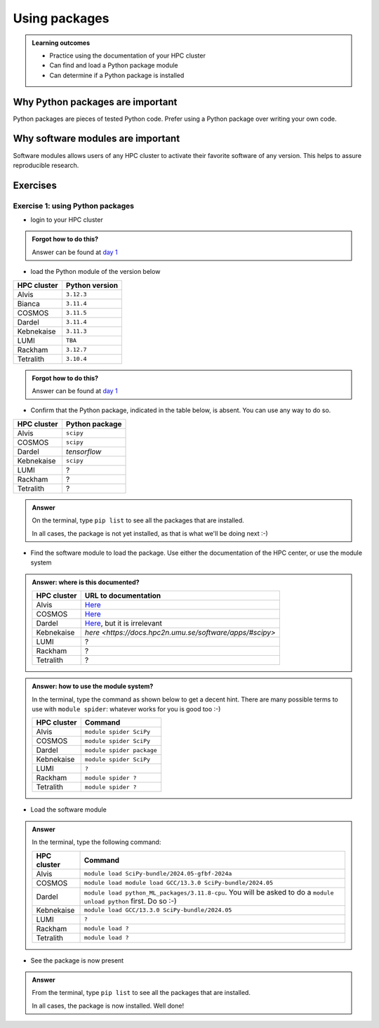 .. meta::
   :description: Using packages
   :keywords: packages, modules, day 2

.. _use-packages:

Using packages
==============

.. admonition:: Learning outcomes

    - Practice using the documentation of your HPC cluster
    - Can find and load a Python package module
    - Can determine if a Python package is installed

Why Python packages are important
---------------------------------

Python packages are pieces of tested Python code.
Prefer using a Python package over writing your own code.

Why software modules are important
----------------------------------

Software modules allows users of any HPC cluster
to activate their favorite software of any version.
This helps to assure reproducible research.

Exercises
---------

Exercise 1: using Python packages
^^^^^^^^^^^^^^^^^^^^^^^^^^^^^^^^^

- login to your HPC cluster

.. admonition:: Forgot how to do this?
    :class: dropdown

    Answer can be found at
    `day 1 <https://uppmax.github.io/naiss_intro_python/sessions/using_the_python_interpreter/#exercise-1-login-to-your-hpc-cluster>`__

- load the Python module of the version below

+------------+----------------+
| HPC cluster| Python version |
+============+================+
| Alvis      | ``3.12.3``     |
+------------+----------------+
| Bianca     | ``3.11.4``     |
+------------+----------------+
| COSMOS     | ``3.11.5``     |
+------------+----------------+
| Dardel     | ``3.11.4``     |
+------------+----------------+
| Kebnekaise | ``3.11.3``     |
+------------+----------------+
| LUMI       | ``TBA``        |
+------------+----------------+
| Rackham    | ``3.12.7``     |
+------------+----------------+
| Tetralith  | ``3.10.4``     |
+------------+----------------+

.. admonition:: Forgot how to do this?
    :class: dropdown

    Answer can be found at
    `day 1 <https://uppmax.github.io/naiss_intro_python/sessions/using_the_python_interpreter/#exercise-2-load-the-python-module>`__

    .. note to self

        HPC Cluster|Link to documentation                                                                              |Solution
        -----------|---------------------------------------------------------------------------------------------------|------------------------------------------------------
        Alvis      |[short](https://www.c3se.chalmers.se/documentation/module_system/python_example/) or [long](https://www.c3se.chalmers.se/documentation/module_system/modules/) |`module load Python/3.12.3-GCCcore-13.3.0`
        Bianca     |[here](https://docs.uppmax.uu.se/software/python/#loading-python)                                  |`module load python/3.11.4`
        COSMOS     |[here](https://lunarc-documentation.readthedocs.io/en/latest/guides/applications/Python/)          |`module load GCCcore/13.2.0 Python/3.11.5`
        Dardel     |:warning: [here](https://support.pdc.kth.se/doc/software/module/) and [here](https://support.pdc.kth.se/doc/applications/python/)    |`module load bioinfo-tools python/3.11.4`
        Kebnekaise |[here](https://docs.hpc2n.umu.se/software/userinstalls/#python__packages)                          |`module load GCC/12.3.0 Python/3.11.3`
        LUMI       |:warning: [here](https://docs.lumi-supercomputer.eu/software/installing/python/)                   |Unknown
        Rackham    |[here](http://docs.uppmax.uu.se/software/python/)                                                  |`module load python`
        Tetralith  |[here](https://www.nsc.liu.se/software/python/)                                                    |`module load Python/3.10.4-env-hpc2-gcc-2022a-eb`



- Confirm that the Python package, indicated in the table below, is absent.
  You can use any way to do so.

+------------+----------------+
| HPC cluster| Python package |
+============+================+
| Alvis      | ``scipy``      |
+------------+----------------+
| COSMOS     | ``scipy``      |
+------------+----------------+
| Dardel     | `tensorflow`   |
+------------+----------------+
| Kebnekaise | ``scipy``      |
+------------+----------------+
| LUMI       | ?              |
+------------+----------------+
| Rackham    | ?              |
+------------+----------------+
| Tetralith  | ?              |
+------------+----------------+

.. admonition:: Answer
    :class: dropdown

    On the terminal, type ``pip list`` to see all the
    packages that are installed.

    In all cases, the package is not yet installed,
    as that is what we'll be doing next :-)

- Find the software module to load the package. Use either
  the documentation of the HPC center, or use the module system

.. admonition:: Answer: where is this documented?
    :class: dropdown

    +------------+---------------------------------------------------------------------------------------------+
    | HPC cluster| URL to documentation                                                                        |
    +============+=============================================================================================+
    | Alvis      | `Here <https://www.c3se.chalmers.se/documentation/module_system/python/#numpy-and-scipy>`__ |
    +------------+---------------------------------------------------------------------------------------------+
    | COSMOS     | `Here <https://lunarc-documentation.readthedocs.io/en/latest/guides/applications/Python/>`__|
    +------------+---------------------------------------------------------------------------------------------+
    | Dardel     | `Here <https://support.pdc.kth.se/doc/applications/tensorflow/>`__, but it is irrelevant    |
    +------------+---------------------------------------------------------------------------------------------+
    | Kebnekaise | `here <https://docs.hpc2n.umu.se/software/apps/#scipy>`                                     |
    +------------+---------------------------------------------------------------------------------------------+
    | LUMI       | ?                                                                                           |
    +------------+---------------------------------------------------------------------------------------------+
    | Rackham    | ?                                                                                           |
    +------------+---------------------------------------------------------------------------------------------+
    | Tetralith  | ?                                                                                           |
    +------------+---------------------------------------------------------------------------------------------+

.. admonition:: Answer: how to use the module system?
    :class: dropdown

    In the terminal, type the command as shown below to get a decent hint.
    There are many possible terms to use with ``module spider``: whatever
    works for you is good too :-)

    +------------+--------------------------+
    | HPC cluster| Command                  |
    +============+==========================+
    | Alvis      | ``module spider SciPy``  |
    +------------+--------------------------+
    | COSMOS     | ``module spider SciPy``  |
    +------------+--------------------------+
    | Dardel     | ``module spider package``|
    +------------+--------------------------+
    | Kebnekaise | ``module spider SciPy``  |
    +------------+--------------------------+
    | LUMI       | ``?``                    |
    +------------+--------------------------+
    | Rackham    | ``module spider ?``      |
    +------------+--------------------------+
    | Tetralith  | ``module spider ?``      |
    +------------+--------------------------+


- Load the software module

.. admonition:: Answer
    :class: dropdown

    In the terminal, type the following command:

    +------------+--------------------------------------------------------------------------------------------------------------------+
    | HPC cluster| Command                                                                                                            |
    +============+====================================================================================================================+
    | Alvis      | ``module load SciPy-bundle/2024.05-gfbf-2024a``                                                                    |
    +------------+--------------------------------------------------------------------------------------------------------------------+
    | COSMOS     | ``module load module load GCC/13.3.0 SciPy-bundle/2024.05``                                                        |
    +------------+--------------------------------------------------------------------------------------------------------------------+
    | Dardel     | ``module load python_ML_packages/3.11.8-cpu``. You will be asked to do a ``module unload python`` first. Do so :-) |
    +------------+--------------------------------------------------------------------------------------------------------------------+
    | Kebnekaise | ``module load GCC/13.3.0 SciPy-bundle/2024.05``                                                                    |
    +------------+--------------------------------------------------------------------------------------------------------------------+
    | LUMI       | ``?``                                                                                                              |
    +------------+--------------------------------------------------------------------------------------------------------------------+
    | Rackham    | ``module load ?``                                                                                                  |
    +------------+--------------------------------------------------------------------------------------------------------------------+
    | Tetralith  | ``module load ?``                                                                                                  |
    +------------+--------------------------------------------------------------------------------------------------------------------+

- See the package is now present

.. admonition:: Answer
    :class: dropdown

    From the terminal, type ``pip list`` to see all the
    packages that are installed.

    In all cases, the package is now installed.
    Well done!
